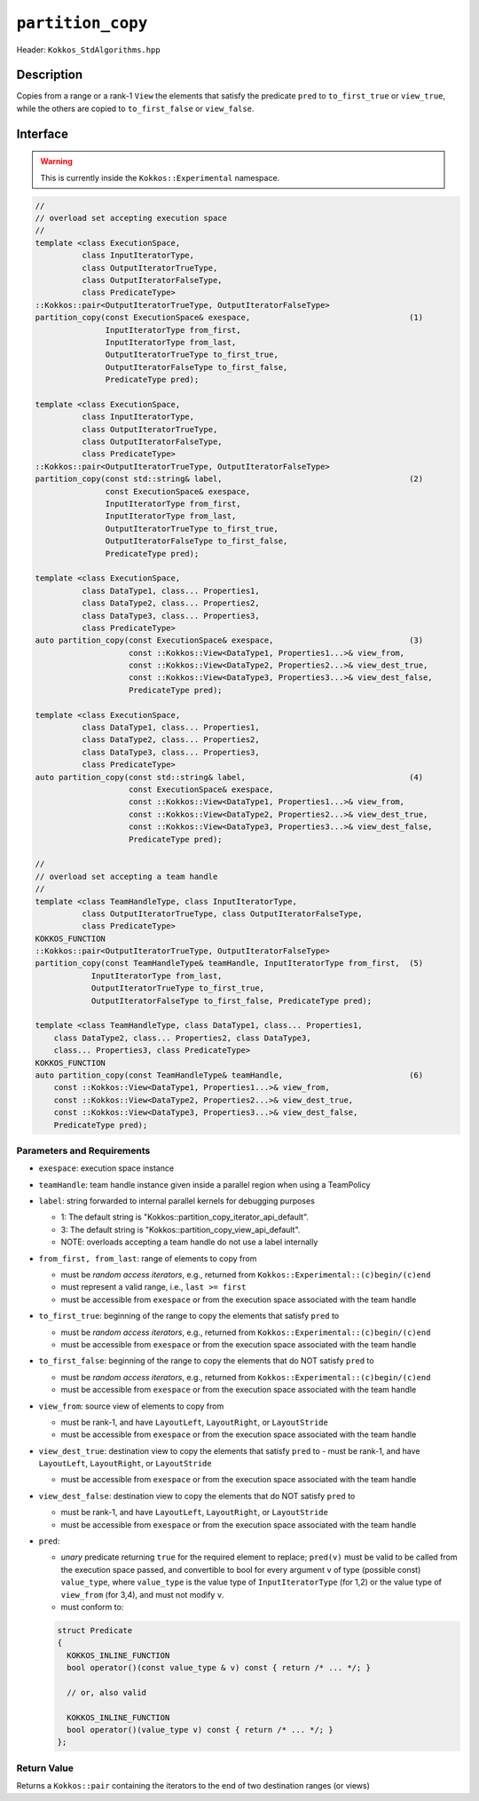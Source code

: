 ``partition_copy``
==================

Header: ``Kokkos_StdAlgorithms.hpp``

Description
-----------

Copies from a range or a rank-1 ``View`` the elements that satisfy the predicate ``pred`` to ``to_first_true`` or ``view_true``, while the others are copied to ``to_first_false`` or ``view_false``.

Interface
---------

.. warning:: This is currently inside the ``Kokkos::Experimental`` namespace.

.. code-block:: cpp

   //
   // overload set accepting execution space
   //
   template <class ExecutionSpace,
             class InputIteratorType,
             class OutputIteratorTrueType,
             class OutputIteratorFalseType,
             class PredicateType>
   ::Kokkos::pair<OutputIteratorTrueType, OutputIteratorFalseType>
   partition_copy(const ExecutionSpace& exespace,                                  (1)
                  InputIteratorType from_first,
                  InputIteratorType from_last,
                  OutputIteratorTrueType to_first_true,
                  OutputIteratorFalseType to_first_false,
                  PredicateType pred);

   template <class ExecutionSpace,
             class InputIteratorType,
             class OutputIteratorTrueType,
             class OutputIteratorFalseType,
             class PredicateType>
   ::Kokkos::pair<OutputIteratorTrueType, OutputIteratorFalseType>
   partition_copy(const std::string& label,                                        (2)
                  const ExecutionSpace& exespace,
                  InputIteratorType from_first,
                  InputIteratorType from_last,
                  OutputIteratorTrueType to_first_true,
                  OutputIteratorFalseType to_first_false,
                  PredicateType pred);

   template <class ExecutionSpace,
             class DataType1, class... Properties1,
             class DataType2, class... Properties2,
             class DataType3, class... Properties3,
             class PredicateType>
   auto partition_copy(const ExecutionSpace& exespace,                             (3)
                       const ::Kokkos::View<DataType1, Properties1...>& view_from,
                       const ::Kokkos::View<DataType2, Properties2...>& view_dest_true,
                       const ::Kokkos::View<DataType3, Properties3...>& view_dest_false,
                       PredicateType pred);

   template <class ExecutionSpace,
             class DataType1, class... Properties1,
             class DataType2, class... Properties2,
             class DataType3, class... Properties3,
             class PredicateType>
   auto partition_copy(const std::string& label,                                   (4)
                       const ExecutionSpace& exespace,
                       const ::Kokkos::View<DataType1, Properties1...>& view_from,
                       const ::Kokkos::View<DataType2, Properties2...>& view_dest_true,
                       const ::Kokkos::View<DataType3, Properties3...>& view_dest_false,
                       PredicateType pred);

   //
   // overload set accepting a team handle
   //
   template <class TeamHandleType, class InputIteratorType,
             class OutputIteratorTrueType, class OutputIteratorFalseType,
             class PredicateType>
   KOKKOS_FUNCTION
   ::Kokkos::pair<OutputIteratorTrueType, OutputIteratorFalseType>
   partition_copy(const TeamHandleType& teamHandle, InputIteratorType from_first,  (5)
               InputIteratorType from_last,
               OutputIteratorTrueType to_first_true,
               OutputIteratorFalseType to_first_false, PredicateType pred);

   template <class TeamHandleType, class DataType1, class... Properties1,
       class DataType2, class... Properties2, class DataType3,
       class... Properties3, class PredicateType>
   KOKKOS_FUNCTION
   auto partition_copy(const TeamHandleType& teamHandle,                           (6)
       const ::Kokkos::View<DataType1, Properties1...>& view_from,
       const ::Kokkos::View<DataType2, Properties2...>& view_dest_true,
       const ::Kokkos::View<DataType3, Properties3...>& view_dest_false,
       PredicateType pred);

Parameters and Requirements
~~~~~~~~~~~~~~~~~~~~~~~~~~~

- ``exespace``: execution space instance

- ``teamHandle``: team handle instance given inside a parallel region when using a TeamPolicy

- ``label``: string forwarded to internal parallel kernels for debugging purposes

  - 1: The default string is "Kokkos::partition_copy_iterator_api_default".

  - 3: The default string is "Kokkos::partition_copy_view_api_default".

  - NOTE: overloads accepting a team handle do not use a label internally

- ``from_first, from_last``: range of elements to copy from

  - must be *random access iterators*, e.g., returned from ``Kokkos::Experimental::(c)begin/(c)end``

  - must represent a valid range, i.e., ``last >= first``

  - must be accessible from ``exespace`` or from the execution space associated with the team handle

- ``to_first_true``: beginning of the range to copy the elements that satisfy ``pred`` to

  - must be *random access iterators*, e.g., returned from ``Kokkos::Experimental::(c)begin/(c)end``

  - must be accessible from ``exespace`` or from the execution space associated with the team handle

- ``to_first_false``: beginning of the range to copy the elements that do NOT satisfy ``pred`` to

  - must be *random access iterators*, e.g., returned from ``Kokkos::Experimental::(c)begin/(c)end``

  - must be accessible from ``exespace`` or from the execution space associated with the team handle

- ``view_from``: source view of elements to copy from

  - must be rank-1, and have ``LayoutLeft``, ``LayoutRight``, or ``LayoutStride``

  - must be accessible from ``exespace`` or from the execution space associated with the team handle

- ``view_dest_true``: destination view to copy the elements that satisfy ``pred`` to
  - must be rank-1, and have ``LayoutLeft``, ``LayoutRight``, or ``LayoutStride``

  - must be accessible from ``exespace`` or from the execution space associated with the team handle

- ``view_dest_false``: destination view to copy the elements that do NOT satisfy ``pred`` to

  - must be rank-1, and have ``LayoutLeft``, ``LayoutRight``, or ``LayoutStride``

  - must be accessible from ``exespace`` or from the execution space associated with the team handle

- ``pred``:

  - *unary* predicate returning ``true`` for the required element to replace; ``pred(v)``
    must be valid to be called from the execution space passed, and convertible to bool for every
    argument ``v`` of type (possible const) ``value_type``, where ``value_type``
    is the value type of ``InputIteratorType`` (for 1,2) or the value type of ``view_from`` (for 3,4),
    and must not modify ``v``.

  - must conform to:

  .. code-block:: cpp

     struct Predicate
     {
       KOKKOS_INLINE_FUNCTION
       bool operator()(const value_type & v) const { return /* ... */; }

       // or, also valid

       KOKKOS_INLINE_FUNCTION
       bool operator()(value_type v) const { return /* ... */; }
     };

Return Value
~~~~~~~~~~~~

Returns a ``Kokkos::pair`` containing the iterators to the end of two destination ranges (or views)